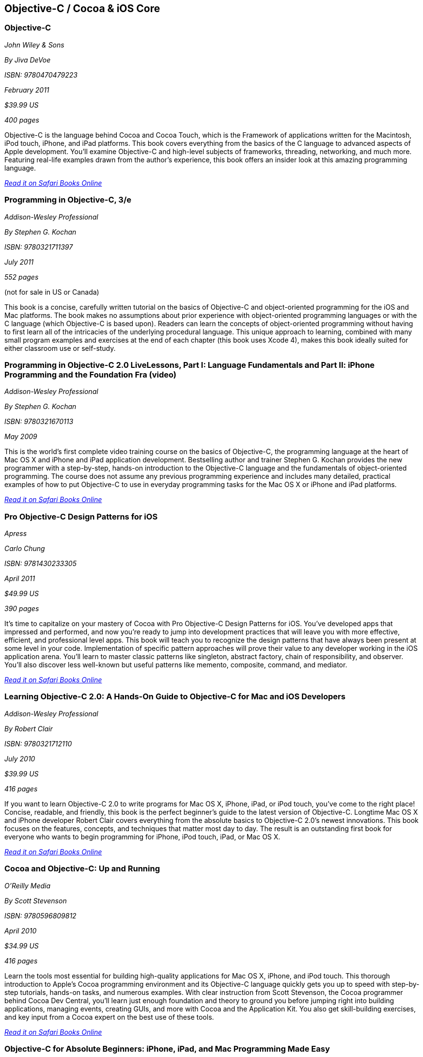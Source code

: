 == Objective-C / Cocoa & iOS Core

=== Objective-C

_John Wiley & Sons_ 

_By Jiva DeVoe_ 

_ISBN: 9780470479223_ 

_February 2011_ 

_$39.99 US_ 

_400 pages_ 


Objective-C is the language behind Cocoa and Cocoa Touch, which is the Framework of applications written for the Macintosh, iPod touch, iPhone, and iPad platforms. This book covers everything from the basics of the C language to advanced aspects of Apple development. You'll examine Objective-C and high-level subjects of frameworks, threading, networking, and much more. Featuring real-life examples drawn from the author's experience, this book offers an insider look at this amazing programming language.

_http://bit.ly/oBqvoO[Read it on Safari Books Online]_

=== Programming in Objective-C, 3/e

_Addison-Wesley Professional_ 

_By Stephen G. Kochan_ 

_ISBN: 9780321711397_ 

_July 2011_ 

_552 pages_ 

(not for sale in US or Canada)

This book is a concise, carefully written tutorial on the basics of Objective-C and object-oriented programming for the iOS and Mac platforms. The book makes no assumptions about prior experience with object-oriented programming languages or with the C language (which Objective-C is based upon). Readers can learn the concepts of object-oriented programming without having to first learn all of the intricacies of the underlying procedural language. This unique approach to learning, combined with many small program examples and exercises at the end of each chapter (this book uses Xcode 4), makes this book ideally suited for either classroom use or self-study. 


=== Programming in Objective-C 2.0 LiveLessons, Part I: Language Fundamentals and Part II: iPhone Programming and the Foundation Fra (video)

_Addison-Wesley Professional_ 

_By Stephen G. Kochan_ 

_ISBN: 9780321670113_ 

_May 2009_ 


This is the world’s first complete video training course on the basics of Objective-C, the programming language at the heart of Mac OS X and iPhone and iPad application development. Bestselling author and trainer Stephen G. Kochan provides the new programmer with a step-by-step, hands-on introduction to the Objective-C language and the fundamentals of object-oriented programming. The course does not assume any previous programming experience and includes many detailed, practical examples of how to put Objective-C to use in everyday programming tasks for the Mac OS X or iPhone and iPad platforms.

_http://bit.ly/qWMeC7[Read it on Safari Books Online]_

=== Pro Objective-C Design Patterns for iOS

_Apress_ 

_Carlo Chung_ 

_ISBN: 9781430233305_ 

_April 2011_ 

_$49.99 US_ 

_390 pages_ 


It's time to capitalize on your mastery of Cocoa with Pro Objective-C Design Patterns for iOS. You've developed apps that impressed and performed, and now you're ready to jump into development practices that will leave you with more effective, efficient, and professional level apps. This book will teach you to recognize the design patterns that have always been present at some level in your code. Implementation of specific pattern approaches will prove their value to any developer working in the iOS application arena. You'll learn to master classic patterns like singleton, abstract factory, chain of responsibility, and observer. You'll also discover less well-known but useful patterns like memento, composite, command, and mediator.

_http://bit.ly/nrYnMy[Read it on Safari Books Online]_

=== Learning Objective-C 2.0: A Hands-On Guide to Objective-C for Mac and iOS Developers

_Addison-Wesley Professional_ 

_By Robert Clair_ 

_ISBN: 9780321712110_ 

_July 2010_ 

_$39.99 US_ 

_416 pages_ 


If you want to learn Objective-C 2.0 to write programs for Mac OS X, iPhone, iPad, or iPod touch, you’ve come to the right place! Concise, readable, and friendly, this book is the perfect beginner’s guide to the latest version of Objective-C. Longtime Mac OS X and iPhone developer Robert Clair covers everything from the absolute basics to Objective-C 2.0’s newest innovations. This book focuses on the features, concepts, and techniques that matter most day to day. The result is an outstanding first book for everyone who wants to begin programming for iPhone, iPod touch, iPad, or Mac OS X.

_http://bit.ly/qKXmmg[Read it on Safari Books Online]_

=== Cocoa and Objective-C: Up and Running

_O'Reilly Media_ 

_By Scott Stevenson_ 

_ISBN: 9780596809812_ 

_April 2010_ 

_$34.99 US_ 

_416 pages_ 


Learn the tools most essential for building high-quality applications for Mac OS X, iPhone, and iPod touch. This thorough introduction to Apple's Cocoa programming environment and its Objective-C language quickly gets you up to speed with step-by-step tutorials, hands-on tasks, and numerous examples. With clear instruction from Scott Stevenson, the Cocoa programmer behind Cocoa Dev Central, you'll learn just enough foundation and theory to ground you before jumping right into building applications, managing events, creating GUIs, and more with Cocoa and the Application Kit. You also get skill-building exercises, and key input from a Cocoa expert on the best use of these tools. 

_http://bit.ly/nTKLvF[Read it on Safari Books Online]_

=== Objective-C for Absolute Beginners: iPhone, iPad, and Mac Programming Made Easy

_Apress_ 

_By Gary Bennett, Mitch Fisher & Brad Lees_ 

_ISBN: 9781430228325_ 

_August 2010_ 

_$39.99 US_ 

_295 pages_ 


This book will teach you how to write software for your Mac, iPhone, or iPad using Objective-C, an elegant and powerful language with a rich set of developer tools. Using a hands-on approach, you'll learn to think in programming terms, how to use Objective-C to build program logic, and how to write your own applications and apps. With over 50 collective years in software development and based on an approach pioneered at Carnegie Mellon University, the authors have developed a remarkably effective approach to learning Objective-C. Since the introduction of Apple's iPhone, the authors have taught hundreds of absolute beginners how to develop Mac, iPhone, and iPad apps, including many that became popular apps in the iTunes App Store.

_http://bit.ly/oT2gWU[Read it on Safari Books Online]_

=== Objective-C For Dummies

_For Dummies_ 

_By Neal Goldstein_ 

_ISBN: 9780470522752_ 

_October 2009_ 

_$29.99 US_ 

_456 pages_ 


The only thing hotter than the iPhone right now is new apps for the iPhone. Objective-C is the primary language for programming iPhone and Mac OS X applications, and this book makes it easy to learn Objective-C. Even if you have no programming experience, this book will teach you what you need to know to start creating iPhone apps. It provides an understanding of object-oriented programming in an entertaining way that helps you learn.

_http://bit.ly/mXAgov[Read it on Safari Books Online]_

=== Objective-C Phrasebook

_Addison-Wesley Professional_ 

_By David Chisnall_ 

_ISBN: 9780132486569_ 

_January 2011_ 

_$29.99 US_ 

_352 pages_ 


This book is a concise, practical guide to Objective-C for iOS and Mac OS X with more than 100 useful code snippets and programming phrases. With more programmers than ever finding they need to learn at least some Objective-C in order to be able to develop iOS apps for iPhone or iPad, this is the book for you.

_http://bit.ly/pRNBjp[Read it on Safari Books Online]_

=== Objective-C: Visual QuickStart Guide

_Peachpit Press_ 

_By Steven Holzner_ 

_ISBN: 9780321703453_ 

_February 2010_ 

_$29.99_ 

_240 pages_ 


Objective C 2.0 is the object-oriented language that is the basis for Cocoa and Cocoa Touch, the development environment for the iPhone/iPod Touch.You'll learn all the basics: from handling data and creating functions to managing memory and handling exceptions. For programmers who want to develop iPhone apps, it's a must, and this title in the Visual QuickStart-style is the easy, fast way to get started.

_http://bit.ly/p8Z7Ue[Read it on Safari Books Online]_

=== Learn Objective-C on the Mac

_Apress_ 

_By Mark Dalrymple & Scott Knaster_ 

_ISBN: 9781430218159_ 

_January 2008_ 

_$39.99 US_ 

_350 pages_ 


Take your coding skills to the next level with this extensive guide to Objective-C, the native programming language for developing sophisticated software applications for Mac OS X. Whether you're an experienced C programmer or you're coming from a different language such as C++ or Java, leading Mac experts Mark Dalrymple and Scott Knaster show you how to harness the powers of Objective-C in your applications!

_http://bit.ly/qi07ha[Read it on Safari Books Online]_

=== Learn Objective-C for Java Developers

_Apress_ 

_By James Bucanek_ 

_ISBN: 9781430223696_ 

_September 2009_ 

_$39.99 US_ 

_520 pages_ 


This book will guide experienced Java developers into the world of Objective-C. It will show them how to take their existing language knowledge and design patterns and transfer that experience to Objective-C and the Cocoa runtime library. This is the express train to productivity for every Java developer who has dreamed of developing for Mac OS X or iPhone, but felt that Objective-C was too intimidating. So hop on and enjoy the ride! 

_http://bit.ly/oFdiVz[Read it on Safari Books Online]_

=== Core Data for iOS: Developing Data-Driven Applications for the iPad, iPhone, and iPod touch

_Addison-Wesley Professional_ 

_By Tim Isted & Tom Harrington_ 

_ISBN: 9780321670625_ 

_June 2011_ 

_$39.99 US_ 

_304 pages_ 


In this book two leading iOS developers teach you the entire Core Data framework from the ground up. Writing for intermediate-to-advanced iOS developers, Tim Isted and Tom Harrington thoroughly explain how Core Data is used on iOS devices, introduce each of its primary classes, and show how they interact to provide amazing functionality with minimal configuration. You’ll learn how to store, fetch, and validate data; efficiently provide it to views; and much more. Isted and Harrington first give you a firm grounding in the technology, and then present sophisticated real-world examples. They present multiple sample projects, as well as a start-to-finish, chapter-length case study.

_http://bit.ly/p6lvpW[Read it on Safari Books Online]_

=== Core Animation: Simplified Animation Techniques for Mac® and iPhone® Development

_Addison-Wesley Professional_ 

_By Marcus Zarra & Matt Long_ 

_ISBN: 9780321617835_ 

_December 2009_ 

_$44.99 US_ 

_264 pages_ 


Apple’s Core Animation framework enables Mac OS X, iPhone, and iPod touch developers to create richer, more visual applications–more easily than ever and with far less code. This book is a comprehensive, example-rich, full-color reference to Core Animation for experienced OS X and iPhone developers who want to make the most of this powerful framework. Marcus Zarra and Matt Long reveal exactly what Core Animation can and can’t do, how to use it most effectively–and how to avoid misusing it. Building on your existing knowledge of Objective-C, Cocoa, and Xcode, they present expert techniques, insights, and downloadable code for all aspects of Core Animation programming, from keyframing to movie playback.

_http://bit.ly/qnFl6I[Read it on Safari Books Online]_

=== Programming in Objective-C

_Addison-Wesley Professional_ 

_By Steven G. Kochan_ 

_ISBN: 9780672325861_ 

_December 2003_ 

_$31.99_ 

_576 pages_ 


Programming in Objective-C is a concise, carefully written tutorial on the basics of Objective-C and object-oriented programming. The book makes no assumption about prior experience with object-oriented programming languages or with the C language (upon which Objective-C is based). And because of this, both novice and experienced programmers alike can use this book to quickly and effectively learn the fundamentals of Objective-C. Readers can also learn the concepts of object-oriented programming without having to first learn all of the intricacies of the underlying procedural language. This approach, combined with many small program examples and exercises at the end of each chapter, makes it ideally suited for either classroom use or self-study. 

_http://bit.ly/qPiFgq[Read it on Safari Books Online]_

=== Cocoa Programming Fundamentals LiveLessons (video)

_Addison-Wesley Professional_ 

_By David Chisnall_ 

_ISBN: 9780321701442_ 

_July 2010_ 


This book provides a video guided tour of the powerful and elegant Cocoa APIs and programming tools found on Mac OS X. Expert author and developer David Chisnall explains how Cocoa's core frameworks and components work, and then demonstrates how to put them to use in designing and developing sophisticated Mac OS X applications.

_http://bit.ly/pzwKqL[Read it on Safari Books Online]_

=== Objective-C Fundamentals

_Manning_ 

_By Christopher K. Fairbairn, Johannes Fahrenkrug & Collin Ruffenach_ 

_ISBN: 9781935182535_ 

_November 2011_ 

_$44.99 US_ 

_355 pages_ 


This book is a hands-on tutorial that leads you from your first line of Objective-C code through the process of building native apps for the iPhone using the latest version of the SDK. While the book assumes you know your way around an IDE, no previous experience with Objective-C, the iPhone SDK, or mobile computing is required. You'll learn to avoid the most common pitfalls, while exploring the expressive Objective-C language through numerous example projects. 


=== Cocoa Programming Developer’s Handbook

_Addison-Wesley Professional_ 

_By David Chisnall_ 

_ISBN: 9780321639639_ 

_December 2009_ 

_$59.99 US_ 

_936 pages_ 


To help Mac OS X developers sort through and begin to put to practical use Cocoa’s vast array of tools and technologies, this book provides a guided tour of the Cocoa APIs found on Mac OS X, thoroughly discussing—and showing in action—Cocoa’s core frameworks and other vital components, as well as calling attention to some of the more interesting but often overlooked parts of the APIs and tools. This book provides expert insight into a wide range of key topics, from user interface design to network programming and performance tuning.

_http://bit.ly/qxFei2[Read it on Safari Books Online]_

=== Objective-C Pocket Reference

_O'Reilly Media_ 

_By Andrew M. Duncan_ 

_ISBN: 9780596004231_ 

_December 2002_ 

_$9.95 US_ 

_128 pages_ 


Objective-C is easy to learn and has a simple elegance that is a welcome breath of fresh air after the abstruse and confusing C++. To help you master the fundamentals of this language, you'll want to keep this book close at hand. This small book contains a wealth of valuable information to speed you over the learning curve. In this pocket reference, author Andrew Duncan provides a quick and concise introduction to Objective-C for the experienced programmer. In addition to covering the essentials of Objective-C syntax, Andrew also covers important faces of the language such as memory management, the Objective-C runtime, dynamic loading, distributed objects, and exception handling. By providing important details in a succinct, well-organized format, these handy books deliver just what you need to complete the task at hand.

_http://bit.ly/qRip0w[Read it on Safari Books Online]_

****
Safari Books Online provides full access to all of the resources in this bibliography. For a free trial, go to http://safaribooksonline.com/oscon11
****
